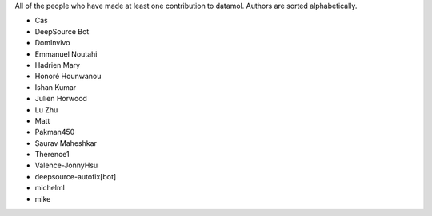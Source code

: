 All of the people who have made at least one contribution to datamol.
Authors are sorted alphabetically.

* Cas
* DeepSource Bot
* DomInvivo
* Emmanuel Noutahi
* Hadrien Mary
* Honoré Hounwanou
* Ishan Kumar
* Julien Horwood
* Lu Zhu
* Matt
* Pakman450
* Saurav Maheshkar
* Therence1
* Valence-JonnyHsu
* deepsource-autofix[bot]
* michelml
* mike
